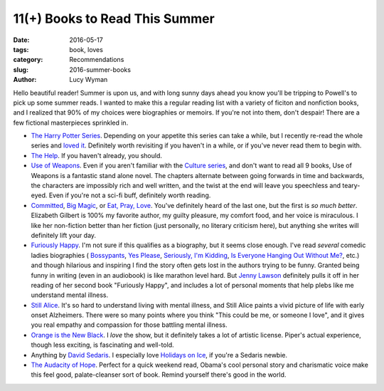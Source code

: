 11(+) Books to Read This Summer
===============================
:date: 2016-05-17
:tags: book, loves
:category: Recommendations
:slug: 2016-summer-books
:author: Lucy Wyman

Hello beautiful reader! Summer is upon us, and with long sunny days ahead
you know you'll be tripping to Powell's to pick up some summer reads. 
I wanted to make this a regular reading list with a variety of ficiton
and nonfiction books, and I realized that 90% of my choices were 
biographies or memoirs.  If you're not into them, don't despair! There are
a few fictional masterpieces sprinkled in.

* `The Harry Potter Series`_. Depending on your appetite this series can take
  a while, but I recently re-read the whole series and `loved it`_. Definitely
  worth revisiting if you haven't in a while, or if you've never read them
  to begin with.
* `The Help`_. If you haven't already, you should.
* `Use of Weapons`_. Even if you aren't familiar with the `Culture series`_,
  and don't want to read all 9 books, Use of Weapons is a fantastic stand alone
  novel.  The chapters alternate between going forwards in time and backwards,
  the characters are impossibly rich and well written, and the twist at the
  end will leave you speechless and teary-eyed. Even if you're not a sci-fi
  buff, definitely worth reading.
* `Committed`_, `Big Magic`_, or `Eat, Pray, Love`_. 
  You've definitely heard of the last one, but
  the first is *so much better*. Elizabeth Gilbert is 100% my favorite author,
  my guilty pleasure, my comfort food, and her voice is miraculous. I like her
  non-fiction better than her fiction (just personally, no literary criticism
  here), but anything she writes will definitely lift your day.
* `Furiously Happy`_. I'm not sure if this qualifies as a biography, but it
  seems close enough. I've read *several* comedic ladies biographies (
  `Bossypants`_, `Yes Please`_, `Seriously, I'm Kidding`_, 
  `Is Everyone Hanging Out Without Me?`_, etc.) and though hilarious and 
  inspiring I find the story often gets lost in the authors trying to be 
  funny. Granted being funny in writing (even in an audiobook) is like marathon
  level hard. But `Jenny Lawson`_ definitely pulls it off in her reading of 
  her second book "Furiously Happy", and includes a lot of personal moments
  that help plebs like me understand mental illness.
* `Still Alice`_. It's so hard to understand living with mental illness, and
  Still Alice paints a vivid picture of life with early onset Alzheimers.
  There were so many points where you think "This could be me, or someone 
  I love", and it gives you real empathy and compassion for those battling
  mental illness. 
* `Orange is the New Black`_. I *love* the show, but it definitely takes 
  a lot of artistic license. Piper's actual experience, though less exciting,
  is fascinating and well-told.
* Anything by `David Sedaris`_. I especially love `Holidays on Ice`_, if you're
  a Sedaris newbie.
* `The Audacity of Hope`_. Perfect for a quick weekend read, Obama's cool
  personal story and charismatic voice make this feel good, palate-cleanser
  sort of book. Remind yourself there's good in the world.

.. _The Harry Potter Series: https://en.wikipedia.org/wiki/Harry_potter_series
.. _loved it: http://blog.lucywyman.me/harry-potter-series.html
.. _The Help: https://en.wikipedia.org/wiki/The_Help
.. _Use of Weapons: https://en.wikipedia.org/wiki/Use_of_Weapons
.. _Culture series: https://en.wikipedia.org/wiki/Culture_series
.. _Committed: http://www.elizabethgilbert.com/books/committed-a-love-story/
.. _Big Magic: http://www.elizabethgilbert.com/
.. _Eat, Pray, Love: http://www.elizabethgilbert.com/books/eat-pray-love/
.. _Furiously Happy: http://thebloggess.com/furiously-happy/
.. _Bossypants: http://www.nytimes.com/2011/04/04/books/bossypants-by-tina-fey-review.html
.. _Yes Please: http://amysaysyesplease.com/
.. _Seriously, I'm Kidding: http://www.goodreads.com/book/show/11230081-seriously-i-m-kidding
.. _Is Everyone Hanging Out Without Me?: http://www.avclub.com/review/mindy-kalingem-is-everyone-hanging-out-without-me--64875
.. _Jenny Lawson: http://thebloggess.com/
.. _Still Alice: http://lisagenova.com/still-alice/
.. _Orange is the New Black: http://piperkerman.com/orange/about-the-book/
.. _David Sedaris: https://en.wikipedia.org/wiki/David_Sedaris#Bibliography
.. _Holidays on Ice: https://en.wikipedia.org/wiki/Holidays_on_Ice
.. _The Audacity of Hope: https://en.wikipedia.org/wiki/The_Audacity_of_Hope
